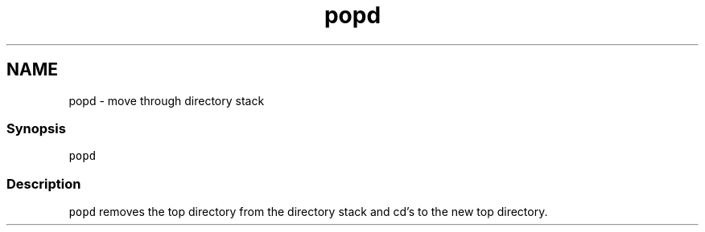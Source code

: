 .TH "popd" 1 "13 Jan 2008" "Version 1.23.0" "fish" \" -*- nroff -*-
.ad l
.nh
.SH NAME
popd - move through directory stack
.PP
.SS "Synopsis"
\fCpopd\fP
.SS "Description"
\fCpopd\fP removes the top directory from the directory stack and cd's to the new top directory. 
